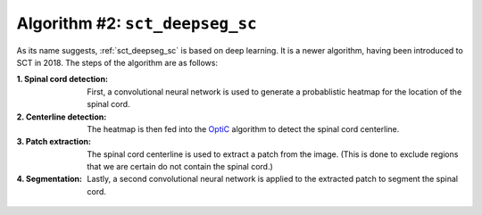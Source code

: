Algorithm #2: ``sct_deepseg_sc``
################################

As its name suggests, :ref:`sct_deepseg_sc` is based on deep learning. It is a newer algorithm, having been introduced to SCT in 2018. The steps of the algorithm are as follows:

:1. Spinal cord detection:
   First, a convolutional neural network is used to generate a probablistic heatmap for the location of the spinal cord.

:2. Centerline detection:
   The heatmap is then fed into the `OptiC <https://archivesic.ccsd.cnrs.fr/PRIMES/hal-01713965v1>`_ algorithm to detect the spinal cord centerline.

:3. Patch extraction:
   The spinal cord centerline is used to extract a patch from the image. (This is done to exclude regions that we are certain do not contain the spinal cord.)

:4. Segmentation:
   Lastly, a second convolutional neural network is applied to the extracted patch to segment the spinal cord.

.. figure:: https://raw.githubusercontent.com/spinalcordtoolbox/doc-figures/master/spinalcord-segmentation/sct_deepseg_sc_steps.png
   :align: center
   :figwidth: 65%